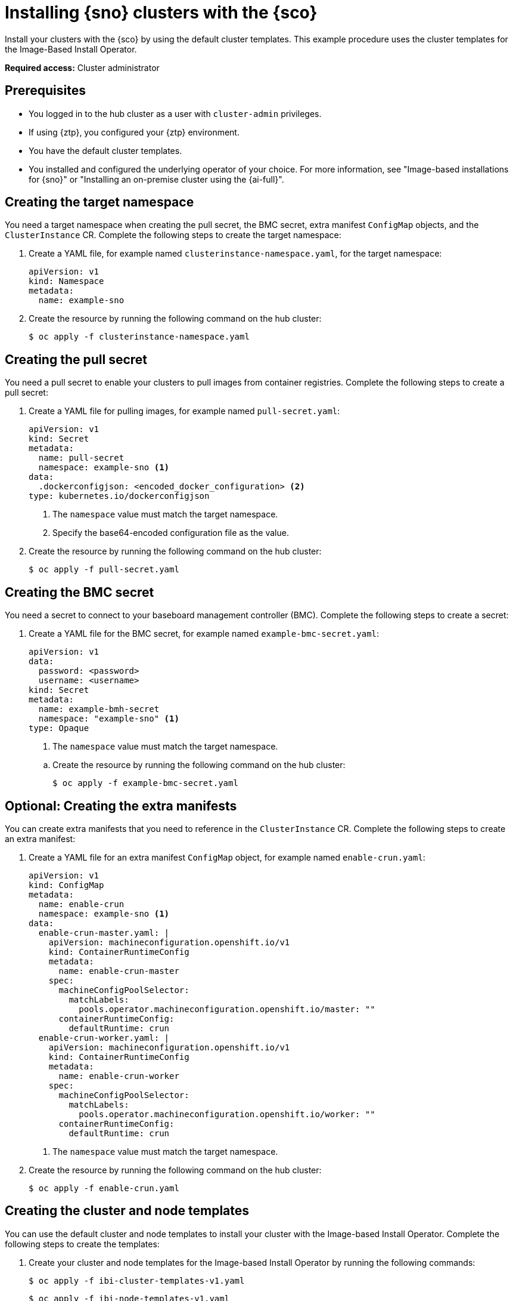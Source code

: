 [#install-clusters]
= Installing {sno} clusters with the {sco}

Install your clusters with the {sco} by using the default cluster templates.
This example procedure uses the cluster templates for the Image-Based Install Operator.

*Required access:* Cluster administrator

[#install-clusters-preq]
== Prerequisites

* You logged in to the hub cluster as a user with `cluster-admin` privileges.
* If using {ztp}, you configured your {ztp} environment.
* You have the default cluster templates.
* You installed and configured the underlying operator of your choice. For more information, see "Image-based installations for {sno}" or "Installing an on-premise cluster using the {ai-full}".

[#install-clusters-target-ns]
== Creating the target namespace

You need a target namespace when creating the pull secret, the BMC secret, extra manifest `ConfigMap` objects, and the `ClusterInstance` CR.
Complete the following steps to create the target namespace:

. Create a YAML file, for example named `clusterinstance-namespace.yaml`, for the target namespace:
+
[source,yaml]
----
apiVersion: v1
kind: Namespace 
metadata:
  name: example-sno
----

. Create the resource by running the following command on the hub cluster:
+
[source,terminal]
----
$ oc apply -f clusterinstance-namespace.yaml
----

[#install-clusters-pull-secret]
== Creating the pull secret

You need a pull secret to enable your clusters to pull images from container registries.
Complete the following steps to create a pull secret:

. Create a YAML file for pulling images, for example named `pull-secret.yaml`:
+
--
[source,yaml]
----
apiVersion: v1
kind: Secret
metadata:
  name: pull-secret
  namespace: example-sno <1>
data:
  .dockerconfigjson: <encoded_docker_configuration> <2>
type: kubernetes.io/dockerconfigjson
----
<1> The `namespace` value must match the target namespace.
<2> Specify the base64-encoded configuration file as the value. 
--

. Create the resource by running the following command on the hub cluster:
+
[source,terminal]
----
$ oc apply -f pull-secret.yaml
----

[#install-clusters-bmc-secret]
== Creating the BMC secret

You need a secret to connect to your baseboard management controller (BMC).
Complete the following steps to create a secret:

. Create a YAML file for the BMC secret, for example named `example-bmc-secret.yaml`:
+
--
[source,yaml]
----
apiVersion: v1
data:
  password: <password>
  username: <username>
kind: Secret
metadata:
  name: example-bmh-secret
  namespace: "example-sno" <1>
type: Opaque
----
<1> The `namespace` value must match the target namespace.
--

.. Create the resource by running the following command on the hub cluster:
+
[source,terminal]
----
$ oc apply -f example-bmc-secret.yaml
----

[#install-clusters-extra-manifests]
== Optional: Creating the extra manifests

You can create extra manifests that you need to reference in the `ClusterInstance` CR.
Complete the following steps to create an extra manifest:

. Create a YAML file for an extra manifest `ConfigMap` object, for example named `enable-crun.yaml`:
+
--
[source,yaml]
----
apiVersion: v1
kind: ConfigMap
metadata:
  name: enable-crun
  namespace: example-sno <1>
data:
  enable-crun-master.yaml: |
    apiVersion: machineconfiguration.openshift.io/v1
    kind: ContainerRuntimeConfig
    metadata:
      name: enable-crun-master
    spec:
      machineConfigPoolSelector:
        matchLabels:
          pools.operator.machineconfiguration.openshift.io/master: ""
      containerRuntimeConfig:
        defaultRuntime: crun
  enable-crun-worker.yaml: |
    apiVersion: machineconfiguration.openshift.io/v1
    kind: ContainerRuntimeConfig
    metadata:
      name: enable-crun-worker
    spec:
      machineConfigPoolSelector:
        matchLabels:
          pools.operator.machineconfiguration.openshift.io/worker: ""
      containerRuntimeConfig:
        defaultRuntime: crun
----
<1> The `namespace` value must match the target namespace.
--

. Create the resource by running the following command on the hub cluster:
+
[source,terminal]
----
$ oc apply -f enable-crun.yaml
----

[#install-clusters-templates]
== Creating the cluster and node templates

You can use the default cluster and node templates to install your cluster with the Image-based Install Operator.
Complete the following steps to create the templates:

. Create your cluster and node templates for the Image-based Install Operator by running the following commands:
+
--
[source,terminal]
----
$ oc apply -f ibi-cluster-templates-v1.yaml
----

[source,terminal]
----
$ oc apply -f ibi-node-templates-v1.yaml
----
--

[#install-clusters-reconcile-clusterinstance]
== Render the installation manifests

Populate the `ClusterInstance` CR by refercing your templates and supporting manifests.
Complete the following steps to render the installation manifests:

. In the `example-sno` namespace, create the `ClusterInstance` CR, named for example `clusterinstance-ibi.yaml`:
+
--
[source,yaml]
----
apiVersion: siteconfig.open-cluster-management.io/v1alpha1
kind: ClusterInstance
metadata:
  name: "example-clusterinstance"
  namespace: "example-sno" <1>
spec:
  holdInstallation: false
  extraManifestsRefs: <2>
    - name: extra-machine-configs
    - name: enable-crun
  pullSecretRef:
    name: "pull-secret" <3>
  [...]
  templateRefs: <4>
    - name: ibi-cluster-templates-v1
      namespace: siteconfig-operator
  [...]
  nodes:
      [...]
      bmcCredentialsName: <5>
        name: "example-bmh-secret"
      [...]
      templateRefs: <6>
        - name: ibi-node-templates-v1
          namespace: siteconfig-operator
      [...]
----
<1> The `namespace` in the `ClusterInstance` CR must match the target namespace that you defined.
<2> Reference the `name` of one or more extra manifests `ConfigMap` objects.
<3> Reference the `name` of your pull secret.
<4> Reference the `name` of the cluster-level templates under the `spec.templateRefs` field. The `namespace` must match the namespace where the Operator is installed.
<5> Reference the `name` of the BMC secret.
<6> Reference the `name` of the node-level templates under the `spec.nodes.templateRefs` field. The `namespace` must match the namespace where the Operator is installed.
--

. Create the resource by running the following command:
+
[source,terminal]
----
$ oc apply -f clusterinstance-ibi.yaml
----


+
After creating the CR, the {sco} starts reconciling the `ClusterInstance` CR, then validates and renders the installation manifests.
The {sco} continues to monitor for changes in the `ClusterDeployment` CRs to update the cluster installation progress of the corresponding `ClusterInstance` CR.

[#install-clusters-verification]
== Verification

. Monitor the process by running the following command:
+
--
[source,terminal]
----
$ oc get clusterinstance <cluster_name> -n <target_namespace> -o yaml
----

.Example output from status.conditions section for successful manifest generation
[source,terminal]
----
message: Applied site config manifests
reason: Completed
status: "True"
type: RenderedTemplatesApplied
----

For more information about status conditions, see "ClusterInstance CR conditions".
//TODO Add/Update link
--

. Check the manifests that {sco} rendered by running the following command:
+
[source,terminal]
----
$ oc get clusterinstance <cluster_name> -n <target_namespace> -o jsonpath='{.status.manifestsRendered}'
----